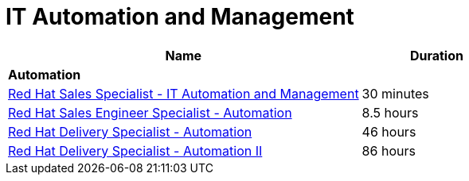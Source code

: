 = IT Automation and Management


[cols="70%,30%"]
|===
|Name | Duration

|*Automation*
|

|link:https://training-lms.redhat.com/lmt/clmslink.pr?site=rhopen&type=LP&id=41387303[Red Hat Sales Specialist - IT Automation and Management^]
|30 minutes
|link:https://training-lms.redhat.com/lmt/clmslink.pr?site=rhopen&type=LP&id=40333292[Red Hat Sales Engineer Specialist - Automation^]
|8.5 hours
|link:https://training-lms.redhat.com/lmt/clmslink.pr?site=rhopen&type=LP&id=40333271[Red Hat Delivery Specialist - Automation^]
|46 hours
|link:https://training-lms.redhat.com/lmt/clmslink.pr?site=rhopen&type=LP&id=40359558[Red Hat Delivery Specialist - Automation II^]
|86 hours


|===
